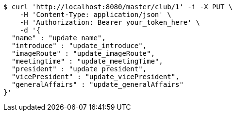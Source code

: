[source,bash]
----
$ curl 'http://localhost:8080/master/club/1' -i -X PUT \
    -H 'Content-Type: application/json' \
    -H 'Authorization: Bearer your_token_here' \
    -d '{
  "name" : "update_name",
  "introduce" : "update_introduce",
  "imageRoute" : "update_imageRoute",
  "meetingtime" : "update_meetingTime",
  "president" : "update_president",
  "vicePresident" : "update_vicePresident",
  "generalAffairs" : "update_generalAffairs"
}'
----